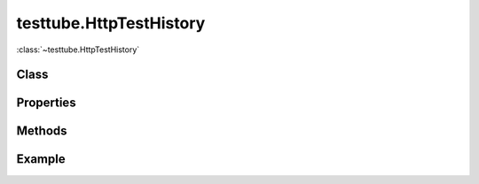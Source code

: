 .. class:: testtube.HttpTestHistory
    :heading:

==============
testtube.HttpTestHistory
==============

:class:`~testtube.HttpTestHistory` 

Class
-----

.. class:: testtube.HttpTestHistory


Properties
----------

.. class:: testtube.HttpTestHistory
    :noindex:
    :hidden:


Methods
-------

.. class:: testtube.HttpTestHistory
    :noindex:
    :hidden:


Example
-------

.. .. literalinclude:: <path>
..     :language: js
..     :linenos:




